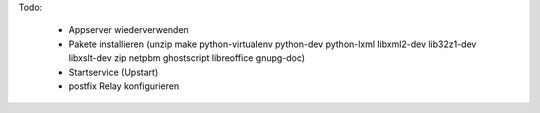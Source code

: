 Todo:

 - Appserver wiederverwenden
 - Pakete installieren (unzip make python-virtualenv python-dev python-lxml libxml2-dev lib32z1-dev libxslt-dev zip netpbm ghostscript libreoffice gnupg-doc)
 - Startservice (Upstart)
 - postfix Relay konfigurieren
